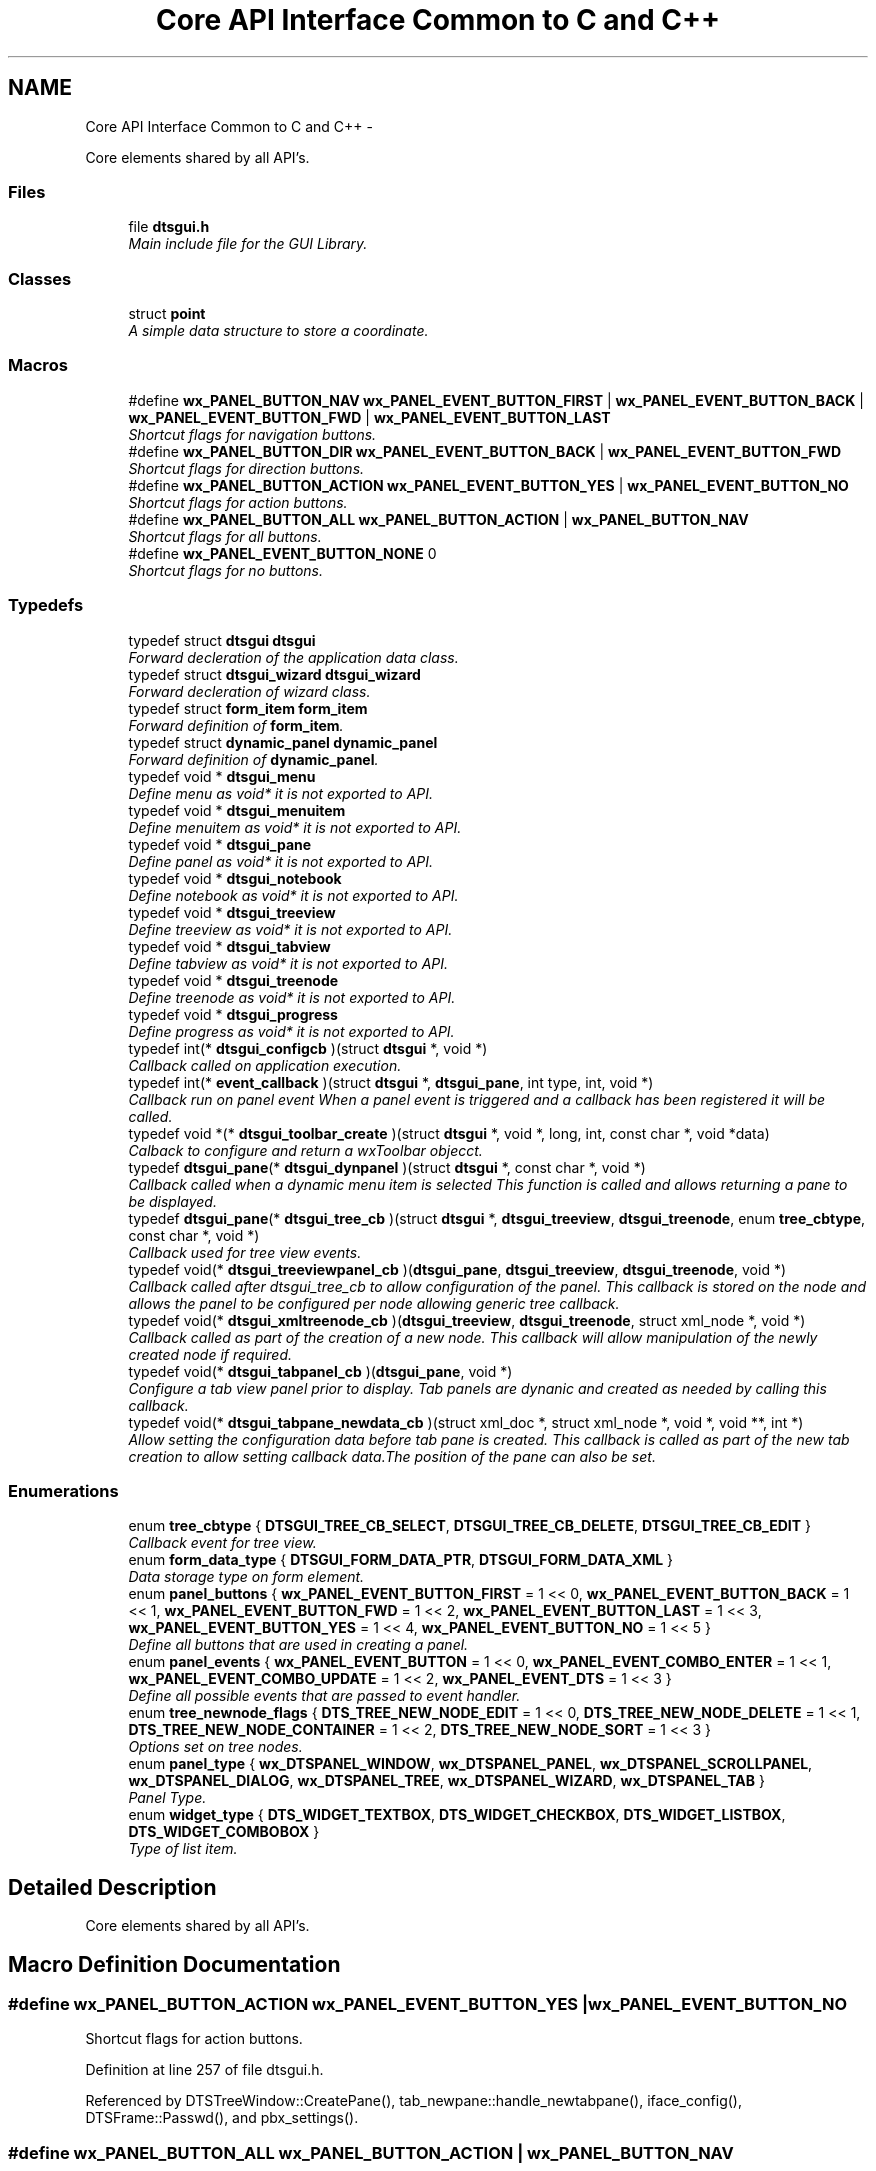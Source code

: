 .TH "Core API Interface Common to C and C++" 3 "Fri Oct 11 2013" "Version 0.00" "DTS Application wxWidgets GUI Library" \" -*- nroff -*-
.ad l
.nh
.SH NAME
Core API Interface Common to C and C++ \- 
.PP
Core elements shared by all API's\&.  

.SS "Files"

.in +1c
.ti -1c
.RI "file \fBdtsgui\&.h\fP"
.br
.RI "\fIMain include file for the GUI Library\&. \fP"
.in -1c
.SS "Classes"

.in +1c
.ti -1c
.RI "struct \fBpoint\fP"
.br
.RI "\fIA simple data structure to store a coordinate\&. \fP"
.in -1c
.SS "Macros"

.in +1c
.ti -1c
.RI "#define \fBwx_PANEL_BUTTON_NAV\fP   \fBwx_PANEL_EVENT_BUTTON_FIRST\fP | \fBwx_PANEL_EVENT_BUTTON_BACK\fP | \fBwx_PANEL_EVENT_BUTTON_FWD\fP | \fBwx_PANEL_EVENT_BUTTON_LAST\fP"
.br
.RI "\fIShortcut flags for navigation buttons\&. \fP"
.ti -1c
.RI "#define \fBwx_PANEL_BUTTON_DIR\fP   \fBwx_PANEL_EVENT_BUTTON_BACK\fP | \fBwx_PANEL_EVENT_BUTTON_FWD\fP"
.br
.RI "\fIShortcut flags for direction buttons\&. \fP"
.ti -1c
.RI "#define \fBwx_PANEL_BUTTON_ACTION\fP   \fBwx_PANEL_EVENT_BUTTON_YES\fP | \fBwx_PANEL_EVENT_BUTTON_NO\fP"
.br
.RI "\fIShortcut flags for action buttons\&. \fP"
.ti -1c
.RI "#define \fBwx_PANEL_BUTTON_ALL\fP   \fBwx_PANEL_BUTTON_ACTION\fP | \fBwx_PANEL_BUTTON_NAV\fP"
.br
.RI "\fIShortcut flags for all buttons\&. \fP"
.ti -1c
.RI "#define \fBwx_PANEL_EVENT_BUTTON_NONE\fP   0"
.br
.RI "\fIShortcut flags for no buttons\&. \fP"
.in -1c
.SS "Typedefs"

.in +1c
.ti -1c
.RI "typedef struct \fBdtsgui\fP \fBdtsgui\fP"
.br
.RI "\fIForward decleration of the application data class\&. \fP"
.ti -1c
.RI "typedef struct \fBdtsgui_wizard\fP \fBdtsgui_wizard\fP"
.br
.RI "\fIForward decleration of wizard class\&. \fP"
.ti -1c
.RI "typedef struct \fBform_item\fP \fBform_item\fP"
.br
.RI "\fIForward definition of \fBform_item\fP\&. \fP"
.ti -1c
.RI "typedef struct \fBdynamic_panel\fP \fBdynamic_panel\fP"
.br
.RI "\fIForward definition of \fBdynamic_panel\fP\&. \fP"
.ti -1c
.RI "typedef void * \fBdtsgui_menu\fP"
.br
.RI "\fIDefine menu as void* it is not exported to API\&. \fP"
.ti -1c
.RI "typedef void * \fBdtsgui_menuitem\fP"
.br
.RI "\fIDefine menuitem as void* it is not exported to API\&. \fP"
.ti -1c
.RI "typedef void * \fBdtsgui_pane\fP"
.br
.RI "\fIDefine panel as void* it is not exported to API\&. \fP"
.ti -1c
.RI "typedef void * \fBdtsgui_notebook\fP"
.br
.RI "\fIDefine notebook as void* it is not exported to API\&. \fP"
.ti -1c
.RI "typedef void * \fBdtsgui_treeview\fP"
.br
.RI "\fIDefine treeview as void* it is not exported to API\&. \fP"
.ti -1c
.RI "typedef void * \fBdtsgui_tabview\fP"
.br
.RI "\fIDefine tabview as void* it is not exported to API\&. \fP"
.ti -1c
.RI "typedef void * \fBdtsgui_treenode\fP"
.br
.RI "\fIDefine treenode as void* it is not exported to API\&. \fP"
.ti -1c
.RI "typedef void * \fBdtsgui_progress\fP"
.br
.RI "\fIDefine progress as void* it is not exported to API\&. \fP"
.ti -1c
.RI "typedef int(* \fBdtsgui_configcb\fP )(struct \fBdtsgui\fP *, void *)"
.br
.RI "\fICallback called on application execution\&. \fP"
.ti -1c
.RI "typedef int(* \fBevent_callback\fP )(struct \fBdtsgui\fP *, \fBdtsgui_pane\fP, int type, int, void *)"
.br
.RI "\fICallback run on panel event When a panel event is triggered and a callback has been registered it will be called\&. \fP"
.ti -1c
.RI "typedef void *(* \fBdtsgui_toolbar_create\fP )(struct \fBdtsgui\fP *, void *, long, int, const char *, void *data)"
.br
.RI "\fICalback to configure and return a wxToolbar objecct\&. \fP"
.ti -1c
.RI "typedef \fBdtsgui_pane\fP(* \fBdtsgui_dynpanel\fP )(struct \fBdtsgui\fP *, const char *, void *)"
.br
.RI "\fICallback called when a dynamic menu item is selected This function is called and allows returning a pane to be displayed\&. \fP"
.ti -1c
.RI "typedef \fBdtsgui_pane\fP(* \fBdtsgui_tree_cb\fP )(struct \fBdtsgui\fP *, \fBdtsgui_treeview\fP, \fBdtsgui_treenode\fP, enum \fBtree_cbtype\fP, const char *, void *)"
.br
.RI "\fICallback used for tree view events\&. \fP"
.ti -1c
.RI "typedef void(* \fBdtsgui_treeviewpanel_cb\fP )(\fBdtsgui_pane\fP, \fBdtsgui_treeview\fP, \fBdtsgui_treenode\fP, void *)"
.br
.RI "\fICallback called after dtsgui_tree_cb to allow configuration of the panel\&. This callback is stored on the node and allows the panel to be configured per node allowing generic tree callback\&. \fP"
.ti -1c
.RI "typedef void(* \fBdtsgui_xmltreenode_cb\fP )(\fBdtsgui_treeview\fP, \fBdtsgui_treenode\fP, struct xml_node *, void *)"
.br
.RI "\fICallback called as part of the creation of a new node\&. This callback will allow manipulation of the newly created node if required\&. \fP"
.ti -1c
.RI "typedef void(* \fBdtsgui_tabpanel_cb\fP )(\fBdtsgui_pane\fP, void *)"
.br
.RI "\fIConfigure a tab view panel prior to display\&. Tab panels are dynanic and created as needed by calling this callback\&. \fP"
.ti -1c
.RI "typedef void(* \fBdtsgui_tabpane_newdata_cb\fP )(struct xml_doc *, struct xml_node *, void *, void **, int *)"
.br
.RI "\fIAllow setting the configuration data before tab pane is created\&. This callback is called as part of the new tab creation to allow setting callback data\&.The position of the pane can also be set\&. \fP"
.in -1c
.SS "Enumerations"

.in +1c
.ti -1c
.RI "enum \fBtree_cbtype\fP { \fBDTSGUI_TREE_CB_SELECT\fP, \fBDTSGUI_TREE_CB_DELETE\fP, \fBDTSGUI_TREE_CB_EDIT\fP }"
.br
.RI "\fICallback event for tree view\&. \fP"
.ti -1c
.RI "enum \fBform_data_type\fP { \fBDTSGUI_FORM_DATA_PTR\fP, \fBDTSGUI_FORM_DATA_XML\fP }"
.br
.RI "\fIData storage type on form element\&. \fP"
.ti -1c
.RI "enum \fBpanel_buttons\fP { \fBwx_PANEL_EVENT_BUTTON_FIRST\fP = 1 << 0, \fBwx_PANEL_EVENT_BUTTON_BACK\fP = 1 << 1, \fBwx_PANEL_EVENT_BUTTON_FWD\fP = 1 << 2, \fBwx_PANEL_EVENT_BUTTON_LAST\fP = 1 << 3, \fBwx_PANEL_EVENT_BUTTON_YES\fP = 1 << 4, \fBwx_PANEL_EVENT_BUTTON_NO\fP = 1 << 5 }"
.br
.RI "\fIDefine all buttons that are used in creating a panel\&. \fP"
.ti -1c
.RI "enum \fBpanel_events\fP { \fBwx_PANEL_EVENT_BUTTON\fP = 1 << 0, \fBwx_PANEL_EVENT_COMBO_ENTER\fP = 1 << 1, \fBwx_PANEL_EVENT_COMBO_UPDATE\fP = 1 << 2, \fBwx_PANEL_EVENT_DTS\fP = 1 << 3 }"
.br
.RI "\fIDefine all possible events that are passed to event handler\&. \fP"
.ti -1c
.RI "enum \fBtree_newnode_flags\fP { \fBDTS_TREE_NEW_NODE_EDIT\fP = 1 << 0, \fBDTS_TREE_NEW_NODE_DELETE\fP = 1 << 1, \fBDTS_TREE_NEW_NODE_CONTAINER\fP = 1 << 2, \fBDTS_TREE_NEW_NODE_SORT\fP = 1 << 3 }"
.br
.RI "\fIOptions set on tree nodes\&. \fP"
.ti -1c
.RI "enum \fBpanel_type\fP { \fBwx_DTSPANEL_WINDOW\fP, \fBwx_DTSPANEL_PANEL\fP, \fBwx_DTSPANEL_SCROLLPANEL\fP, \fBwx_DTSPANEL_DIALOG\fP, \fBwx_DTSPANEL_TREE\fP, \fBwx_DTSPANEL_WIZARD\fP, \fBwx_DTSPANEL_TAB\fP }"
.br
.RI "\fIPanel Type\&. \fP"
.ti -1c
.RI "enum \fBwidget_type\fP { \fBDTS_WIDGET_TEXTBOX\fP, \fBDTS_WIDGET_CHECKBOX\fP, \fBDTS_WIDGET_LISTBOX\fP, \fBDTS_WIDGET_COMBOBOX\fP }"
.br
.RI "\fIType of list item\&. \fP"
.in -1c
.SH "Detailed Description"
.PP 
Core elements shared by all API's\&. 


.SH "Macro Definition Documentation"
.PP 
.SS "#define wx_PANEL_BUTTON_ACTION   \fBwx_PANEL_EVENT_BUTTON_YES\fP | \fBwx_PANEL_EVENT_BUTTON_NO\fP"

.PP
Shortcut flags for action buttons\&. 
.PP
Definition at line 257 of file dtsgui\&.h\&.
.PP
Referenced by DTSTreeWindow::CreatePane(), tab_newpane::handle_newtabpane(), iface_config(), DTSFrame::Passwd(), and pbx_settings()\&.
.SS "#define wx_PANEL_BUTTON_ALL   \fBwx_PANEL_BUTTON_ACTION\fP | \fBwx_PANEL_BUTTON_NAV\fP"

.PP
Shortcut flags for all buttons\&. 
.PP
Definition at line 260 of file dtsgui\&.h\&.
.PP
Referenced by test_menu()\&.
.SS "#define wx_PANEL_BUTTON_DIR   \fBwx_PANEL_EVENT_BUTTON_BACK\fP | \fBwx_PANEL_EVENT_BUTTON_FWD\fP"

.PP
Shortcut flags for direction buttons\&. 
.PP
Definition at line 254 of file dtsgui\&.h\&.
.SS "#define wx_PANEL_BUTTON_NAV   \fBwx_PANEL_EVENT_BUTTON_FIRST\fP | \fBwx_PANEL_EVENT_BUTTON_BACK\fP | \fBwx_PANEL_EVENT_BUTTON_FWD\fP | \fBwx_PANEL_EVENT_BUTTON_LAST\fP"

.PP
Shortcut flags for navigation buttons\&. 
.PP
Definition at line 251 of file dtsgui\&.h\&.
.SS "#define wx_PANEL_EVENT_BUTTON_NONE   0"

.PP
Shortcut flags for no buttons\&. 
.PP
Definition at line 263 of file dtsgui\&.h\&.
.SH "Typedef Documentation"
.PP 
.SS "typedef struct \fBdtsgui\fP \fBdtsgui\fP"

.PP
Forward decleration of the application data class\&. 
.PP
Definition at line 56 of file dtsgui\&.h\&.
.SS "typedef int(* dtsgui_configcb)(struct \fBdtsgui\fP *, void *)"

.PP
Callback called on application execution\&. The callback is called with the application pointer and supplied userdata 
.PP
\fBSee Also:\fP
.RS 4
\fBDTSApp::DTSApp()\fP 
.PP
\fBdtsgui_config()\fP 
.RE
.PP
\fBParameters:\fP
.RS 4
\fIdtsgui\fP Application data ptr\&. 
.br
\fIdata\fP Userdata reference\&. 
.RE
.PP
\fBReturns:\fP
.RS 4
Returning 0 will cause application execution to fail\&. 
.RE
.PP

.PP
Definition at line 89 of file dtsgui\&.h\&.
.SS "typedef \fBdtsgui_pane\fP(* dtsgui_dynpanel)(struct \fBdtsgui\fP *, const char *, void *)"

.PP
Callback called when a dynamic menu item is selected This function is called and allows returning a pane to be displayed\&. \fBSee Also:\fP
.RS 4
\fBDTSFrame::NewMenuItem()\fP 
.PP
\fBdtsgui_newmenucb\fP 
.RE
.PP
\fBParameters:\fP
.RS 4
\fIdtsgui\fP Application data ptr\&. 
.br
\fIname\fP Name of the menu item\&. 
.br
\fIdata\fP Reference to data set when menu is created\&. 
.RE
.PP
\fBReturns:\fP
.RS 4
If a panel is returned it will be displayed\&. 
.RE
.PP

.PP
Definition at line 126 of file dtsgui\&.h\&.
.SS "typedef void* \fBdtsgui_menu\fP"

.PP
Define menu as void* it is not exported to API\&. 
.PP
Definition at line 65 of file dtsgui\&.h\&.
.SS "typedef void* \fBdtsgui_menuitem\fP"

.PP
Define menuitem as void* it is not exported to API\&. 
.PP
Definition at line 67 of file dtsgui\&.h\&.
.SS "typedef void* \fBdtsgui_notebook\fP"

.PP
Define notebook as void* it is not exported to API\&. 
.PP
Definition at line 71 of file dtsgui\&.h\&.
.SS "typedef void* \fBdtsgui_pane\fP"

.PP
Define panel as void* it is not exported to API\&. 
.PP
Definition at line 69 of file dtsgui\&.h\&.
.SS "typedef void* \fBdtsgui_progress\fP"

.PP
Define progress as void* it is not exported to API\&. 
.PP
Definition at line 79 of file dtsgui\&.h\&.
.SS "typedef void(* dtsgui_tabpane_newdata_cb)(struct xml_doc *, struct xml_node *, void *, void **, int *)"

.PP
Allow setting the configuration data before tab pane is created\&. This callback is called as part of the new tab creation to allow setting callback data\&.The position of the pane can also be set\&. \fBSee Also:\fP
.RS 4
\fBtab_newpane::handle_newtabpane()\fP 
.RE
.PP
\fBParameters:\fP
.RS 4
\fIxmldoc\fP XML Document\&. 
.br
\fIxn\fP XML Node reference\&. 
.br
\fIdata\fP Panel data reference\&. 
.br
\fIcdata\fP Pointer to reference of cdata can be replaced by setting cdata[0] to new reference\&. 
.br
\fIpos\fP Pointer to integer containing panel position can be overwritten setting *pos\&. 
.RE
.PP

.PP
Definition at line 178 of file dtsgui\&.h\&.
.SS "typedef void(* dtsgui_tabpanel_cb)(\fBdtsgui_pane\fP, void *)"

.PP
Configure a tab view panel prior to display\&. Tab panels are dynanic and created as needed by calling this callback\&. \fBSee Also:\fP
.RS 4
\fBDTSTabPage::ConfigPane()\fP 
.RE
.PP
\fBParameters:\fP
.RS 4
\fIpane\fP Panel been configured\&. 
.br
\fIdata\fP Reference to the config data held by panel\&. 
.RE
.PP

.PP
Definition at line 167 of file dtsgui\&.h\&.
.SS "typedef void* \fBdtsgui_tabview\fP"

.PP
Define tabview as void* it is not exported to API\&. 
.PP
Definition at line 75 of file dtsgui\&.h\&.
.SS "typedef void*(* dtsgui_toolbar_create)(struct \fBdtsgui\fP *, void *, long, int, const char *, void *data)"

.PP
Calback to configure and return a wxToolbar objecct\&. \fBSee Also:\fP
.RS 4
\fBDTSFrame::SetupToolbar()\fP 
.PP
\fBdtsgui_setuptoolbar\fP 
.RE
.PP
\fBParameters:\fP
.RS 4
\fIdtsgui\fP Application data ptr\&. 
.br
\fIwindow\fP Application frame (Parent window wxWindow) 
.br
\fIstyle\fP Style to be supplied to wxToolbar constructor\&. 
.br
\fIwid\fP Window id to be supplied\&. 
.br
\fIname\fP Name to be supplied\&. 
.br
\fIdata\fP Reference to data supplied when setting upt the tool bar\&. 
.RE
.PP
\fBReturns:\fP
.RS 4
Must return a wxToolbar object\&. 
.RE
.PP

.PP
Definition at line 116 of file dtsgui\&.h\&.
.SS "typedef \fBdtsgui_pane\fP(* dtsgui_tree_cb)(struct \fBdtsgui\fP *, \fBdtsgui_treeview\fP, \fBdtsgui_treenode\fP, enum \fBtree_cbtype\fP, const char *, void *)"

.PP
Callback used for tree view events\&. \fBSee Also:\fP
.RS 4
\fBDTSTreeWindowEvent::TreeCallback()\fP 
.PP
\fBtree_cbtype\fP 
.RE
.PP
\fBParameters:\fP
.RS 4
\fIdtsgui\fP Application data ptr\&. 
.br
\fItree\fP Treeview\&. 
.br
\fInode\fP Tree node that generated the event\&. 
.br
\fItype\fP Callback type\&. 
.br
\fItitle\fP Name of node\&. 
.br
\fIdata\fP Userdata refernece of data passed too treeview\&. 
.RE
.PP
\fBReturns:\fP
.RS 4
If a panel is returned it will be placed int the display area\&. 
.RE
.PP

.PP
Definition at line 139 of file dtsgui\&.h\&.
.SS "typedef void* \fBdtsgui_treenode\fP"

.PP
Define treenode as void* it is not exported to API\&. 
.PP
Definition at line 77 of file dtsgui\&.h\&.
.SS "typedef void* \fBdtsgui_treeview\fP"

.PP
Define treeview as void* it is not exported to API\&. 
.PP
Definition at line 73 of file dtsgui\&.h\&.
.SS "typedef void(* dtsgui_treeviewpanel_cb)(\fBdtsgui_pane\fP, \fBdtsgui_treeview\fP, \fBdtsgui_treenode\fP, void *)"

.PP
Callback called after dtsgui_tree_cb to allow configuration of the panel\&. This callback is stored on the node and allows the panel to be configured per node allowing generic tree callback\&. \fBSee Also:\fP
.RS 4
\fBDTSTreeWindowEvent::TreeCallback()\fP 
.PP
\fBDTSDVMListStore::ConfigPanel()\fP 
.RE
.PP
\fBParameters:\fP
.RS 4
\fIpane\fP Panel to be configured\&. 
.br
\fItree\fP Treeview that contains the node/panel\&. 
.br
\fInode\fP Node that this panel represents\&. 
.br
\fIdata\fP Reference to user data stored on node\&. 
.RE
.PP

.PP
Definition at line 150 of file dtsgui\&.h\&.
.SS "typedef struct \fBdtsgui_wizard\fP \fBdtsgui_wizard\fP"

.PP
Forward decleration of wizard class\&. 
.PP
Definition at line 58 of file dtsgui\&.h\&.
.SS "typedef void(* dtsgui_xmltreenode_cb)(\fBdtsgui_treeview\fP, \fBdtsgui_treenode\fP, struct xml_node *, void *)"

.PP
Callback called as part of the creation of a new node\&. This callback will allow manipulation of the newly created node if required\&. \fBSee Also:\fP
.RS 4
\fBdtsgui_newxmltreenode()\fP 
.PP
\fBtree_newnode::tree_newnode()\fP 
.RE
.PP
\fBParameters:\fP
.RS 4
\fItree\fP Tree view that contains the node\&. 
.br
\fInode\fP Newly created tree node\&. 
.br
\fIxn\fP XML Node assigned to the node\&. 
.br
\fIdata\fP Reference to user data\&. 
.RE
.PP

.PP
Definition at line 160 of file dtsgui\&.h\&.
.SS "typedef struct \fBdynamic_panel\fP \fBdynamic_panel\fP"

.PP
Forward definition of \fBdynamic_panel\fP\&. 
.PP
Definition at line 62 of file dtsgui\&.h\&.
.SS "typedef int(* event_callback)(struct \fBdtsgui\fP *, \fBdtsgui_pane\fP, int type, int, void *)"

.PP
Callback run on panel event When a panel event is triggered and a callback has been registered it will be called\&. \fBSee Also:\fP
.RS 4
\fBpanel_events\fP 
.PP
\fBpanel_buttons\fP 
.PP
\fBDTSPanel::SetEventCallback()\fP 
.PP
\fBdtsgui_setevcallback()\fP 
.RE
.PP
\fBParameters:\fP
.RS 4
\fIdtsgui\fP Application data ptr\&. 
.br
\fIp\fP Panel that the event originated on\&. 
.br
\fItype\fP Event type\&. 
.br
\fIeid\fP Event ID Depends on the event type\&. 
.br
\fIdata\fP Data attached to the event handler\&. 
.RE
.PP
\fBReturns:\fP
.RS 4
A non zero value to allow further processing of the event\&. 
.RE
.PP

.PP
Definition at line 104 of file dtsgui\&.h\&.
.SS "typedef struct \fBform_item\fP \fBform_item\fP"

.PP
Forward definition of \fBform_item\fP\&. 
.PP
Definition at line 60 of file dtsgui\&.h\&.
.SH "Enumeration Type Documentation"
.PP 
.SS "enum \fBform_data_type\fP"

.PP
Data storage type on form element\&. 
.PP
\fBEnumerator: \fP
.in +1c
.TP
\fB\fIDTSGUI_FORM_DATA_PTR \fP\fP
Reference to data\&. 
.TP
\fB\fIDTSGUI_FORM_DATA_XML \fP\fP
Reference to XML Node\&. 
.PP
Definition at line 48 of file dtsgui\&.h\&.
.SS "enum \fBpanel_buttons\fP"

.PP
Define all buttons that are used in creating a panel\&. \fBRemarks:\fP
.RS 4
These buttons are placed in this order at the bottom of the panel buttons not in the mask are not displayed and are blank spaces 
.RE
.PP

.PP
\fBEnumerator: \fP
.in +1c
.TP
\fB\fIwx_PANEL_EVENT_BUTTON_FIRST \fP\fP
A Rewind button used to indicate select first record\&. 
.TP
\fB\fIwx_PANEL_EVENT_BUTTON_BACK \fP\fP
A Back button used to go one record back\&. 
.TP
\fB\fIwx_PANEL_EVENT_BUTTON_FWD \fP\fP
A Forward button indicating to proceed to next record\&. 
.TP
\fB\fIwx_PANEL_EVENT_BUTTON_LAST \fP\fP
A Fast Forward button used to indicate select lasr record\&. 
.TP
\fB\fIwx_PANEL_EVENT_BUTTON_YES \fP\fP
A Affirmative button\&. 
.TP
\fB\fIwx_PANEL_EVENT_BUTTON_NO \fP\fP
A Cancel/No/Undo button\&. 
.PP
Definition at line 191 of file dtsgui\&.h\&.
.SS "enum \fBpanel_events\fP"

.PP
Define all possible events that are passed to event handler\&. 
.PP
\fBEnumerator: \fP
.in +1c
.TP
\fB\fIwx_PANEL_EVENT_BUTTON \fP\fP
Button press event\&. 
.TP
\fB\fIwx_PANEL_EVENT_COMBO_ENTER \fP\fP
Enter was pressed in a Combo box\&. 
.TP
\fB\fIwx_PANEL_EVENT_COMBO_UPDATE \fP\fP
Combo box text has been updated\&. 
.TP
\fB\fIwx_PANEL_EVENT_DTS \fP\fP
DTS Application event\&.\&. 
.PP
Definition at line 207 of file dtsgui\&.h\&.
.SS "enum \fBpanel_type\fP"

.PP
Panel Type\&. 
.PP
\fBEnumerator: \fP
.in +1c
.TP
\fB\fIwx_DTSPANEL_WINDOW \fP\fP
.TP
\fB\fIwx_DTSPANEL_PANEL \fP\fP
.TP
\fB\fIwx_DTSPANEL_SCROLLPANEL \fP\fP
.TP
\fB\fIwx_DTSPANEL_DIALOG \fP\fP
.TP
\fB\fIwx_DTSPANEL_TREE \fP\fP
.TP
\fB\fIwx_DTSPANEL_WIZARD \fP\fP
.TP
\fB\fIwx_DTSPANEL_TAB \fP\fP

.PP
Definition at line 232 of file dtsgui\&.h\&.
.SS "enum \fBtree_cbtype\fP"

.PP
Callback event for tree view\&. 
.PP
\fBEnumerator: \fP
.in +1c
.TP
\fB\fIDTSGUI_TREE_CB_SELECT \fP\fP
Treenods is selected\&. 
.TP
\fB\fIDTSGUI_TREE_CB_DELETE \fP\fP
Treenods is to be deleted\&. 
.TP
\fB\fIDTSGUI_TREE_CB_EDIT \fP\fP
Treenods is edited\&. 
.PP
Definition at line 38 of file dtsgui\&.h\&.
.SS "enum \fBtree_newnode_flags\fP"

.PP
Options set on tree nodes\&. \fBRemarks:\fP
.RS 4
Not all options apply to containers and leaf nodes\&. 
.RE
.PP

.PP
\fBEnumerator: \fP
.in +1c
.TP
\fB\fIDTS_TREE_NEW_NODE_EDIT \fP\fP
Allow editing of the node\&. 
.TP
\fB\fIDTS_TREE_NEW_NODE_DELETE \fP\fP
Allow deleteing the node from right click menu\&. 
.TP
\fB\fIDTS_TREE_NEW_NODE_CONTAINER \fP\fP
Node is a Container\&. 
.TP
\fB\fIDTS_TREE_NEW_NODE_SORT \fP\fP
Container node allows sorting\&. 
.PP
Definition at line 220 of file dtsgui\&.h\&.
.SS "enum \fBwidget_type\fP"

.PP
Type of list item\&. 
.PP
\fBEnumerator: \fP
.in +1c
.TP
\fB\fIDTS_WIDGET_TEXTBOX \fP\fP
.TP
\fB\fIDTS_WIDGET_CHECKBOX \fP\fP
.TP
\fB\fIDTS_WIDGET_LISTBOX \fP\fP
.TP
\fB\fIDTS_WIDGET_COMBOBOX \fP\fP

.PP
Definition at line 243 of file dtsgui\&.h\&.
.SH "Author"
.PP 
Generated automatically by Doxygen for DTS Application wxWidgets GUI Library from the source code\&.
